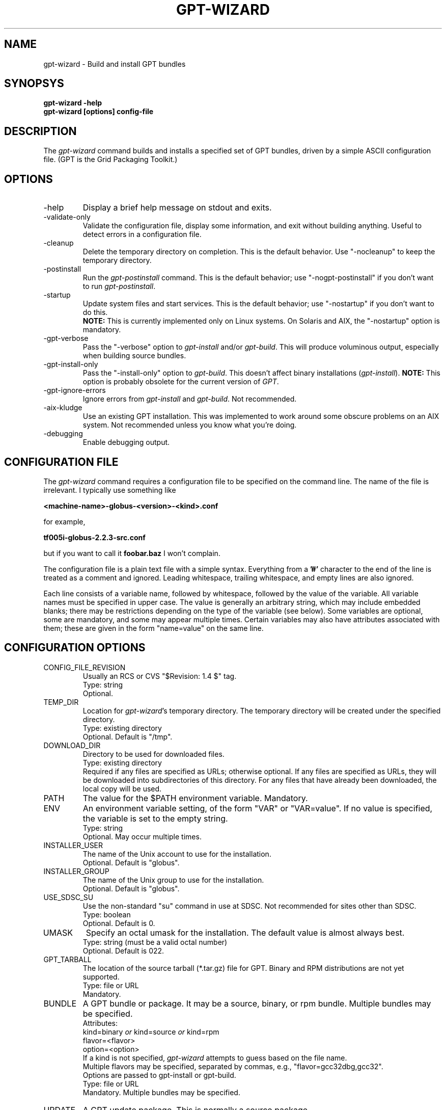 .\" Man page for gpt-wizard command, by Keith Thompson, kst@sdsc.edu
.\"
.\" $Id: gpt-wizard.1,v 1.4 2003-01-23 15:55:47-08 kst Exp $
.\" $Source: /home/kst/CVS_smov/tools/gpt-wizard/gpt-wizard.1,v $
.\"
.\" @Copyright@
.\" 
.\" Copyright (c) 2003 The Regents of the University of California. All
.\" rights reserved.
.\" 
.\" Redistribution and use in source and binary forms, with or without
.\" modification, are permitted provided that the following conditions are
.\" met:
.\" 
.\" 1. Redistributions of source code must retain the above copyright
.\" notice, this list of conditions and the following disclaimer.
.\" 
.\" 2. Redistributions in binary form must reproduce the above copyright
.\" notice, this list of conditions and the following disclaimer in the
.\" documentation and/or other materials provided with the distribution.
.\" 
.\" 3. All advertising materials mentioning features or use of this
.\" software must display the following acknowledgement: This product
.\" includes software developed by the Grid and Cluster Computing Group
.\" at the San Diego Supercomputer Center and its contributors.
.\" 
.\" 4. Neither the name of the Center nor the names of its contributors
.\" may be used to endorse or promote products derived from this software
.\" without specific prior written permission.
.\" 
.\" THIS SOFTWARE IS PROVIDED BY THE REGENTS AND CONTRIBUTORS ``AS IS''
.\" AND ANY EXPRESS OR IMPLIED WARRANTIES, INCLUDING, BUT NOT LIMITED TO,
.\" THE IMPLIED WARRANTIES OF MERCHANTABILITY AND FITNESS FOR A PARTICULAR
.\" PURPOSE ARE DISCLAIMED. IN NO EVENT SHALL THE REGENTS OR CONTRIBUTORS
.\" BE LIABLE FOR ANY DIRECT, INDIRECT, INCIDENTAL, SPECIAL, EXEMPLARY, OR
.\" CONSEQUENTIAL DAMAGES (INCLUDING, BUT NOT LIMITED TO, PROCUREMENT OF
.\" SUBSTITUTE GOODS OR SERVICES; LOSS OF USE, DATA, OR PROFITS; OR
.\" BUSINESS INTERRUPTION) HOWEVER CAUSED AND ON ANY THEORY OF LIABILITY,
.\" WHETHER IN CONTRACT, STRICT LIABILITY, OR TORT (INCLUDING NEGLIGENCE
.\" OR OTHERWISE) ARISING IN ANY WAY OUT OF THE USE OF THIS SOFTWARE, EVEN
.\" IF ADVISED OF THE POSSIBILITY OF SUCH DAMAGE.
.\" 
.\" @Copyright@
.\" 
.TH GPT-WIZARD 1 2003-01-17 SDSC
.SH NAME
gpt-wizard \- Build and install GPT bundles
.SH SYNOPSYS
.B "gpt-wizard -help"
.br
.B "gpt-wizard [options] config-file"

.SH DESCRIPTION
The
.I gpt-wizard
command builds and installs a specified set of GPT bundles, driven by a
simple ASCII configuration file.  (GPT is the Grid Packaging Toolkit.)

.SH OPTIONS
.IP -help
Display a brief help message on stdout and exits.

.IP -validate-only
Validate the configuration file, display some information, and exit without
building anything.  Useful to detect errors in a configuration file.

.IP -cleanup
Delete the temporary directory on completion.  This is the default
behavior.  Use "-nocleanup" to keep the temporary directory.

.IP -postinstall
Run the
.I gpt-postinstall
command.  This is the default behavior; use "-nogpt-postinstall" if
you don't want to run
.IR gpt-postinstall .

.IP -startup
Update system files and start services.  This is the default behavior;
use "-nostartup" if you don't want to do this.
.br
.B NOTE:
This is currently implemented only on Linux systems.  On Solaris and AIX,
the "-nostartup" option is mandatory.

.IP -gpt-verbose
Pass the "-verbose" option to
.I gpt-install
and/or
.IR gpt-build .
This will produce voluminous output, especially when building source
bundles.

.IP -gpt-install-only
Pass the "-install-only" option to
.IR gpt-build .
This doesn't affect binary installations
.RI ( gpt-install ).
.B NOTE:
This option is probably obsolete for the current version of
.IR GPT .

.IP -gpt-ignore-errors
Ignore errors from
.I gpt-install
and
.IR gpt-build .
Not recommended.

.IP -aix-kludge
Use an existing GPT installation.  This was implemented to work around
some obscure problems on an AIX system.  Not recommended unless you know
what you're doing.

.IP -debugging
Enable debugging output.

.SH CONFIGURATION FILE
The
.I gpt-wizard
command requires a configuration file to be specified on the
command line.  The name of the file is irrelevant.  I typically use
something like

.B <machine-name>-globus-<version>-<kind>.conf

for example,

.B tf005i-globus-2.2.3-src.conf

but if you want to call it
.B foobar.baz
I won't complain.

The configuration file is a plain text file with a simple syntax.
Everything from a
.B '#'
character to the end of the line is treated as a comment and ignored.
Leading whitespace, trailing whitespace, and empty lines are also
ignored.

Each line consists of a variable name, followed by whitespace,
followed by the value of the variable.  All variable names must
be specified in upper case.  The value is generally an arbitrary
string, which may include embedded blanks; there may be restrictions
depending on the type of the variable (see below).  Some variables
are optional, some are mandatory, and some may appear multiple times.
Certain variables may also have attributes associated with them;
these are given in the form "name=value" on the same line.

.SH CONFIGURATION OPTIONS

.IP CONFIG_FILE_REVISION
Usually an RCS or CVS "$Revision: 1.4 $" tag.
.br
Type: string
.br
Optional.

.IP TEMP_DIR
Location for
.IR gpt-wizard 's
temporary directory.  The temporary directory will be created under the
specified directory.
.br
Type: existing directory
.br
Optional.  Default is "/tmp".

.IP DOWNLOAD_DIR
Directory to be used for downloaded files.
.br
Type: existing directory
.br
Required if any files are specified as URLs; otherwise optional.
If any files are specified as URLs, they will be downloaded into
subdirectories of this directory.  For any files that have already
been downloaded, the local copy will be used.

.IP PATH
The value for the $PATH environment variable.
Mandatory.

.IP ENV
An environment variable setting, of the form "VAR" or "VAR=value".
If no value is specified, the variable is set to the empty string.
.br
Type: string
.br
Optional.  May occur multiple times.

.IP INSTALLER_USER
The name of the Unix account to use for the installation.
.br
Optional.  Default is "globus".

.IP INSTALLER_GROUP
The name of the Unix group to use for the installation.
.br
Optional.  Default is "globus".

.IP USE_SDSC_SU
Use the non-standard "su" command in use at SDSC.  Not recommended
for sites other than SDSC.
.br
Type: boolean
.br
Optional.  Default is 0.

.IP UMASK
Specify an octal umask for the installation.  The default value is almost
always best.
.br
Type: string (must be a valid octal number)
.br
Optional.  Default is 022.

.IP GPT_TARBALL
The location of the source tarball (*.tar.gz) file for GPT.  Binary and
RPM distributions are not yet supported.
.br
Type: file or URL
.br
Mandatory.

.IP BUNDLE
A GPT bundle or package.  It may be a source, binary, or rpm bundle.
Multiple bundles may be specified.
.br
Attributes:
.br
    kind=binary
.I or
kind=source
.I or
kind=rpm
.br
    flavor=<flavor>
.br
    option=<option>
.br
If a kind is not specified,
.I gpt-wizard
attempts to guess based on the file name.
.br
Multiple flavors may be specified, separated by commas, e.g.,
"flavor=gcc32dbg,gcc32".
.br
Options are passed to gpt-install or gpt-build.
.br
Type: file or URL
.br
Mandatory.  Multiple bundles may be specified.

.IP UPDATE
A GPT update package.  This is normally a source package.
.br
The same attributes may be specified as for bundles.
.br
Type: file or URL
.br
Optional.  Multiple update packages may be specified.

.IP PRE_POSTINSTALL
Specify a command to be executed before running gpt-postinstall.
So far, I have only used this on AIX to run mds-aix-relink.sh, which
works around some AIX-specific libtool problems.  Any occurrence of
the string BUILD_DIR is replaced with the name of the build directory.
.br
Not recommended unless you know what you're doing.
.br
Type: string (must be a valid command).
.br
Optional.

.IP GPT_LOCATION
The location in which to install the GPT, the Grid Packaging Toolkit.
.br
Type: new directory (must be empty if it already exists).
.br
Mandatory.

.IP GLOBUS_LOCATION
The location in which to install the Globus and other components.
This will typically be the same as GPT_LOCATION.
.br
Type: new directory (must be empty if it already exists).
.br
Mandatory.

.IP GLOBUS_VAR_DIRECTORY
A local directory in which to install the "var" directory.
If GLOBUS_LOCATION is on an NFS-mounted file system, the gatekeeper
(which runs as root) will often not be able to write to its log file,
$GLOBUS_LOCATION/var/globus-gatekeeper.log.  If GLOBUS_VAR_DIRECTORY
is specified (normally on a local filesystem), $GLOBUS_LOCATION/var
will be created as a symbolic link to it.
.br
Type: new directory (must be empty if it already exists).
.br
Optional.

.IP GLOBUS_HOSTNAME
...

.SH REFERENCES

.IP GPT
GPT is the Grid Packaging Toolkit, developed at NCSA.  It is the
method used to install Globus for releases 2.0 and later.

.IP Globus
The Globus Project develops the Globus Toolkit.  If you've read this far,
you probably already know what that is.
.br
See <http://www.globus.org>.

.IP NMI
NMI, or NSF Middleware Infrastructure, is a project sponsored by the
National Science Foundation.  It packages and distributes Globus and
other grid-related software components.
.br
See <http://www.nsf-middleware.org>.

.SH AUTHOR
Keith Thompson, San Diego Supercomputer Center, kst@sdsc.edu
